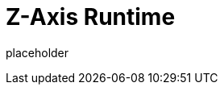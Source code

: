 
= Z-Axis Runtime

placeholder
//TODO Write content :) (https://github.com/paritytech/zaxis/issues/159)
